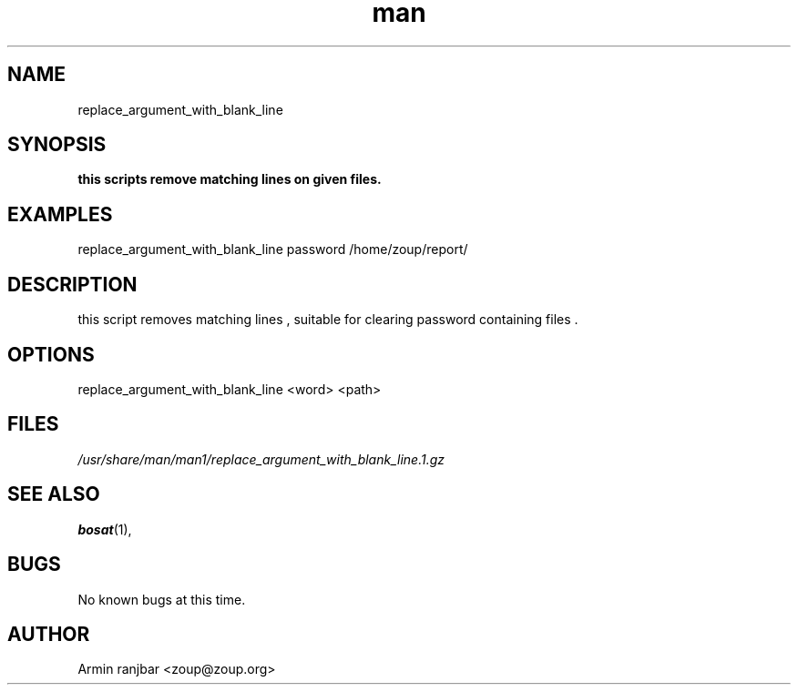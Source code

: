 .TH man 1 "31 March 2007" "0.1" "replace_argument_with_blank_line man page"
.SH NAME
replace_argument_with_blank_line
.SH SYNOPSIS
.B this scripts remove matching lines on given files.
.SH EXAMPLES
replace_argument_with_blank_line password /home/zoup/report/
.SH DESCRIPTION
this script removes matching lines , suitable for clearing password containing files .
.SH OPTIONS
replace_argument_with_blank_line <word> <path>
.SH FILES
.P 
.I /usr/share/man/man1/replace_argument_with_blank_line.1.gz
.SH SEE ALSO
.BR bosat (1), 
.SH BUGS
No known bugs at this time.
.SH AUTHOR
.nf
Armin ranjbar <zoup@zoup.org>
.fi
